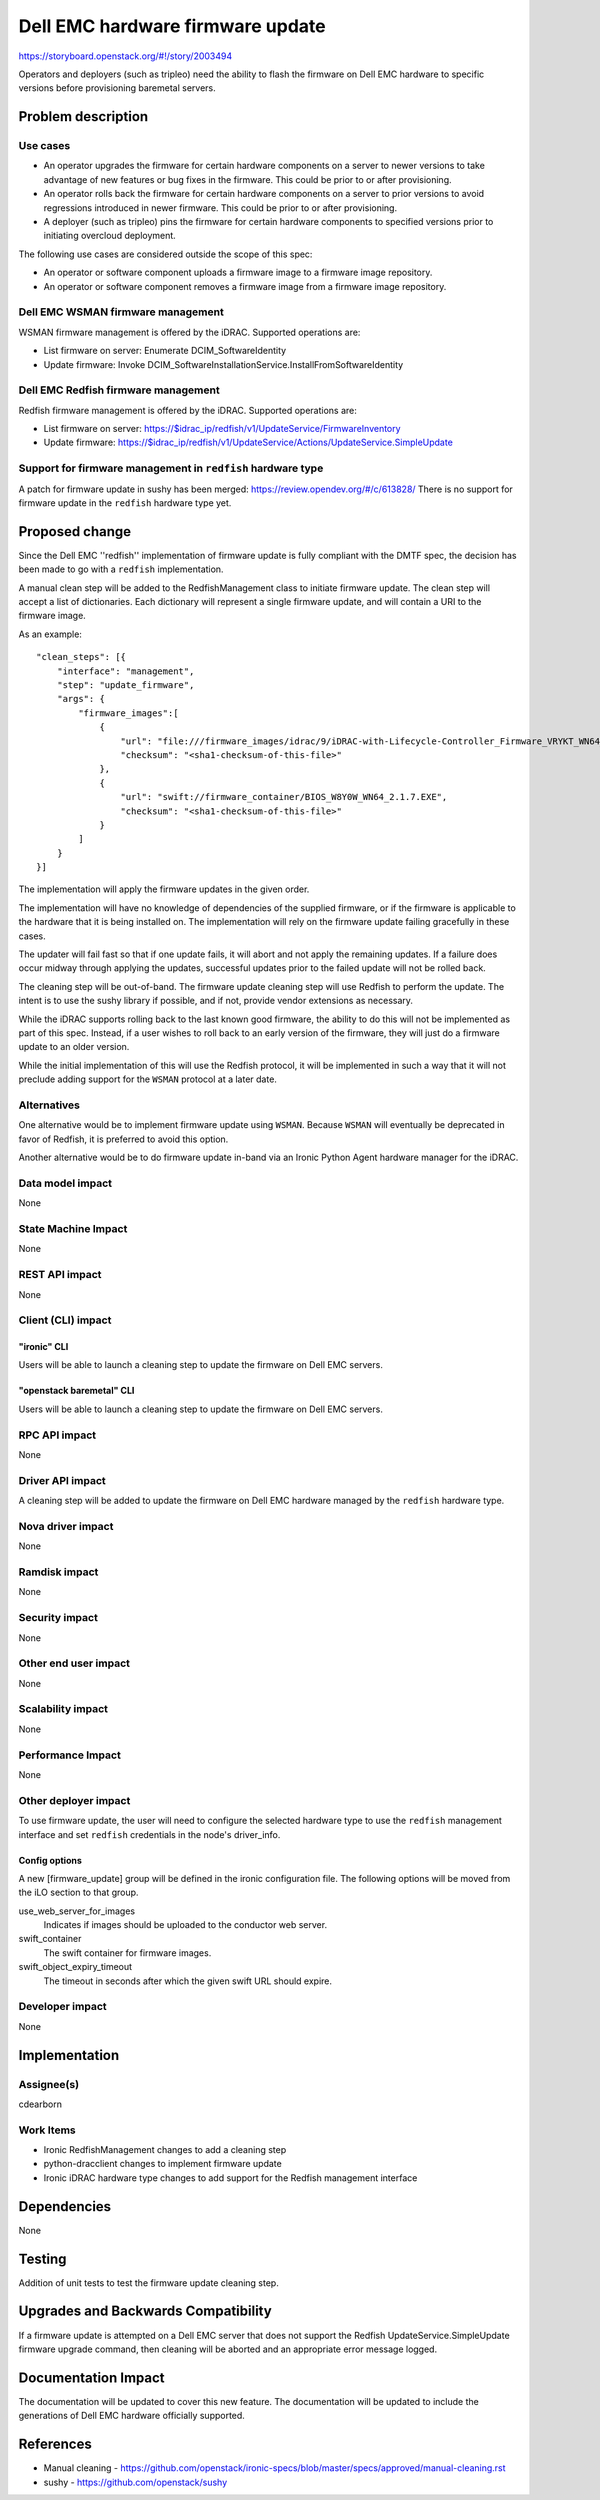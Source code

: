 ..
 This work is licensed under a Creative Commons Attribution 3.0 Unported
 License.

 http://creativecommons.org/licenses/by/3.0/legalcode

=================================
Dell EMC hardware firmware update
=================================

https://storyboard.openstack.org/#!/story/2003494

Operators and deployers (such as tripleo) need the ability to flash the
firmware on Dell EMC hardware to specific versions before provisioning
baremetal servers.


Problem description
===================

Use cases
---------

* An operator upgrades the firmware for certain hardware components on a
  server to newer versions to take advantage of new features or bug fixes in
  the firmware. This could be prior to or after provisioning.

* An operator rolls back the firmware for certain hardware components on a
  server to prior versions to avoid regressions introduced in newer firmware.
  This could be prior to or after provisioning.

* A deployer (such as tripleo) pins the firmware for certain hardware
  components to specified versions prior to initiating overcloud deployment.

The following use cases are considered outside the scope of this spec:

* An operator or software component uploads a firmware image to a firmware
  image repository.

* An operator or software component removes a firmware image from a firmware
  image repository.

Dell EMC WSMAN firmware management
----------------------------------

WSMAN firmware management is offered by the iDRAC.  Supported operations
are:

* List firmware on server: Enumerate DCIM_SoftwareIdentity

* Update firmware: Invoke
  DCIM_SoftwareInstallationService.InstallFromSoftwareIdentity

Dell EMC Redfish firmware management
------------------------------------

Redfish firmware management is offered by the iDRAC.  Supported operations
are:

* List firmware on server:
  https://$idrac_ip/redfish/v1/UpdateService/FirmwareInventory

* Update firmware:
  https://$idrac_ip/redfish/v1/UpdateService/Actions/UpdateService.SimpleUpdate

Support for firmware management in ``redfish`` hardware type
------------------------------------------------------------

A patch for firmware update in sushy has been merged:
https://review.opendev.org/#/c/613828/
There is no support for firmware update in the ``redfish`` hardware type yet.

Proposed change
===============

Since the Dell EMC ''redfish'' implementation of firmware update is fully
compliant with the DMTF spec, the decision has been made to go with a
``redfish`` implementation.

A manual clean step will be added to the RedfishManagement class to initiate
firmware update. The clean step will accept a list of dictionaries.  Each
dictionary will represent a single firmware update, and will contain a URI to
the firmware image.

As an example::

  "clean_steps": [{
      "interface": "management",
      "step": "update_firmware",
      "args": {
          "firmware_images":[
              {
                  "url": "file:///firmware_images/idrac/9/iDRAC-with-Lifecycle-Controller_Firmware_VRYKT_WN64_3.32.32.32_A00.EXE",
                  "checksum": "<sha1-checksum-of-this-file>"
              },
              {
                  "url": "swift://firmware_container/BIOS_W8Y0W_WN64_2.1.7.EXE",
                  "checksum": "<sha1-checksum-of-this-file>"
              }
          ]
      }
  }]

The implementation will apply the firmware updates in the given order.

The implementation will have no knowledge of dependencies of the supplied
firmware, or if the firmware is applicable to the hardware that it is being
installed on.  The implementation will rely on the firmware update failing
gracefully in these cases.

The updater will fail fast so that if one update fails, it will abort
and not apply the remaining updates. If a failure does occur midway through
applying the updates, successful updates prior to the failed update will not
be rolled back.

The cleaning step will be out-of-band. The firmware update cleaning step
will use Redfish to perform the update.  The intent is to use the
sushy library if possible, and if not, provide vendor extensions as necessary.

While the iDRAC supports rolling back to the last known good firmware, the
ability to do this will not be implemented as part of this spec.  Instead,
if a user wishes to roll back to an early version of the firmware, they will
just do a firmware update to an older version.

While the initial implementation of this will use the Redfish protocol,
it will be implemented in such a way that it will not preclude adding
support for the ``WSMAN`` protocol at a later date.

Alternatives
------------

One alternative would be to implement firmware update using ``WSMAN``.
Because ``WSMAN`` will eventually be deprecated in favor of Redfish, it
is preferred to avoid this option.

Another alternative would be to do firmware update in-band via an Ironic
Python Agent hardware manager for the iDRAC.

Data model impact
-----------------

None

State Machine Impact
--------------------

None

REST API impact
---------------

None

Client (CLI) impact
-------------------

"ironic" CLI
~~~~~~~~~~~~
Users will be able to launch a cleaning step to update the firmware on Dell
EMC servers.

"openstack baremetal" CLI
~~~~~~~~~~~~~~~~~~~~~~~~~
Users will be able to launch a cleaning step to update the firmware on Dell
EMC servers.

RPC API impact
--------------

None

Driver API impact
-----------------

A cleaning step will be added to update the firmware on Dell EMC hardware
managed by the ``redfish`` hardware type.

Nova driver impact
------------------

None

Ramdisk impact
--------------

None

Security impact
---------------

None

Other end user impact
---------------------

None

Scalability impact
------------------

None

Performance Impact
------------------

None

Other deployer impact
---------------------
To use firmware update, the user will need to configure the selected hardware
type to use the ``redfish`` management interface and set ``redfish``
credentials in the node's driver_info.

Config options
~~~~~~~~~~~~~~

A new [firmware_update] group will be defined in the ironic configuration
file.  The following options  will be moved from the iLO section to that
group.

use_web_server_for_images
    Indicates if images should be uploaded to the conductor web server.
swift_container
    The swift container for firmware images.
swift_object_expiry_timeout
    The timeout in seconds after which the given swift URL should expire.

Developer impact
----------------

None


Implementation
==============

Assignee(s)
-----------

cdearborn

Work Items
----------

* Ironic RedfishManagement changes to add a cleaning step
* python-dracclient changes to implement firmware update
* Ironic iDRAC hardware type changes to add support for the Redfish management
  interface

Dependencies
============

None


Testing
=======

Addition of unit tests to test the firmware update cleaning step.

Upgrades and Backwards Compatibility
====================================

If a firmware update is attempted on a Dell EMC server that does not
support the Redfish UpdateService.SimpleUpdate firmware upgrade command, then
cleaning will be aborted and an appropriate error message logged.

Documentation Impact
====================

The documentation will be updated to cover this new feature.  The
documentation will be updated to include the generations of Dell EMC
hardware officially supported.

References
==========

* Manual cleaning - https://github.com/openstack/ironic-specs/blob/master/specs/approved/manual-cleaning.rst
* sushy - https://github.com/openstack/sushy
